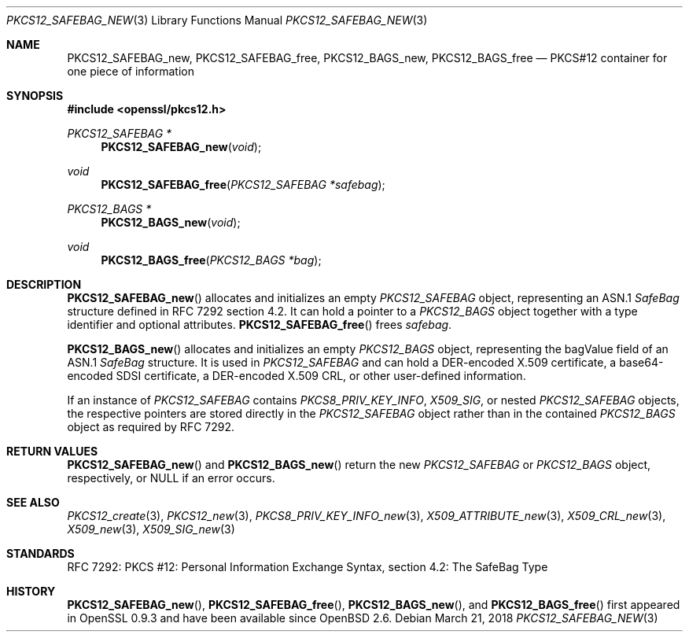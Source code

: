 .\"	$OpenBSD: PKCS12_SAFEBAG_new.3,v 1.3 2018/03/21 17:57:48 schwarze Exp $
.\"
.\" Copyright (c) 2016 Ingo Schwarze <schwarze@openbsd.org>
.\"
.\" Permission to use, copy, modify, and distribute this software for any
.\" purpose with or without fee is hereby granted, provided that the above
.\" copyright notice and this permission notice appear in all copies.
.\"
.\" THE SOFTWARE IS PROVIDED "AS IS" AND THE AUTHOR DISCLAIMS ALL WARRANTIES
.\" WITH REGARD TO THIS SOFTWARE INCLUDING ALL IMPLIED WARRANTIES OF
.\" MERCHANTABILITY AND FITNESS. IN NO EVENT SHALL THE AUTHOR BE LIABLE FOR
.\" ANY SPECIAL, DIRECT, INDIRECT, OR CONSEQUENTIAL DAMAGES OR ANY DAMAGES
.\" WHATSOEVER RESULTING FROM LOSS OF USE, DATA OR PROFITS, WHETHER IN AN
.\" ACTION OF CONTRACT, NEGLIGENCE OR OTHER TORTIOUS ACTION, ARISING OUT OF
.\" OR IN CONNECTION WITH THE USE OR PERFORMANCE OF THIS SOFTWARE.
.\"
.Dd $Mdocdate: March 21 2018 $
.Dt PKCS12_SAFEBAG_NEW 3
.Os
.Sh NAME
.Nm PKCS12_SAFEBAG_new ,
.Nm PKCS12_SAFEBAG_free ,
.Nm PKCS12_BAGS_new ,
.Nm PKCS12_BAGS_free
.Nd PKCS#12 container for one piece of information
.Sh SYNOPSIS
.In openssl/pkcs12.h
.Ft PKCS12_SAFEBAG *
.Fn PKCS12_SAFEBAG_new void
.Ft void
.Fn PKCS12_SAFEBAG_free "PKCS12_SAFEBAG *safebag"
.Ft PKCS12_BAGS *
.Fn PKCS12_BAGS_new void
.Ft void
.Fn PKCS12_BAGS_free "PKCS12_BAGS *bag"
.Sh DESCRIPTION
.Fn PKCS12_SAFEBAG_new
allocates and initializes an empty
.Vt PKCS12_SAFEBAG
object, representing an ASN.1
.Vt SafeBag
structure defined in RFC 7292 section 4.2.
It can hold a pointer to a
.Vt PKCS12_BAGS
object together with a type identifier and optional attributes.
.Fn PKCS12_SAFEBAG_free
frees
.Fa safebag .
.Pp
.Fn PKCS12_BAGS_new
allocates and initializes an empty
.Vt PKCS12_BAGS
object, representing the bagValue field of an ASN.1
.Vt SafeBag
structure.
It is used in
.Vt PKCS12_SAFEBAG
and can hold a DER-encoded X.509 certificate,
a base64-encoded SDSI certificate,
a DER-encoded X.509 CRL,
or other user-defined information.
.Pp
If an instance of
.Vt PKCS12_SAFEBAG
contains
.Vt PKCS8_PRIV_KEY_INFO ,
.Vt X509_SIG ,
or nested
.Vt PKCS12_SAFEBAG
objects, the respective pointers are stored directly in the
.Vt PKCS12_SAFEBAG
object rather than in the contained
.Vt PKCS12_BAGS
object as required by RFC 7292.
.Sh RETURN VALUES
.Fn PKCS12_SAFEBAG_new
and
.Fn PKCS12_BAGS_new
return the new
.Vt PKCS12_SAFEBAG
or
.Vt PKCS12_BAGS
object, respectively, or
.Dv NULL
if an error occurs.
.Sh SEE ALSO
.Xr PKCS12_create 3 ,
.Xr PKCS12_new 3 ,
.Xr PKCS8_PRIV_KEY_INFO_new 3 ,
.Xr X509_ATTRIBUTE_new 3 ,
.Xr X509_CRL_new 3 ,
.Xr X509_new 3 ,
.Xr X509_SIG_new 3
.Sh STANDARDS
RFC 7292: PKCS #12: Personal Information Exchange Syntax,
section 4.2: The SafeBag Type
.Sh HISTORY
.Fn PKCS12_SAFEBAG_new ,
.Fn PKCS12_SAFEBAG_free ,
.Fn PKCS12_BAGS_new ,
and
.Fn PKCS12_BAGS_free
first appeared in OpenSSL 0.9.3 and have been available since
.Ox 2.6 .
